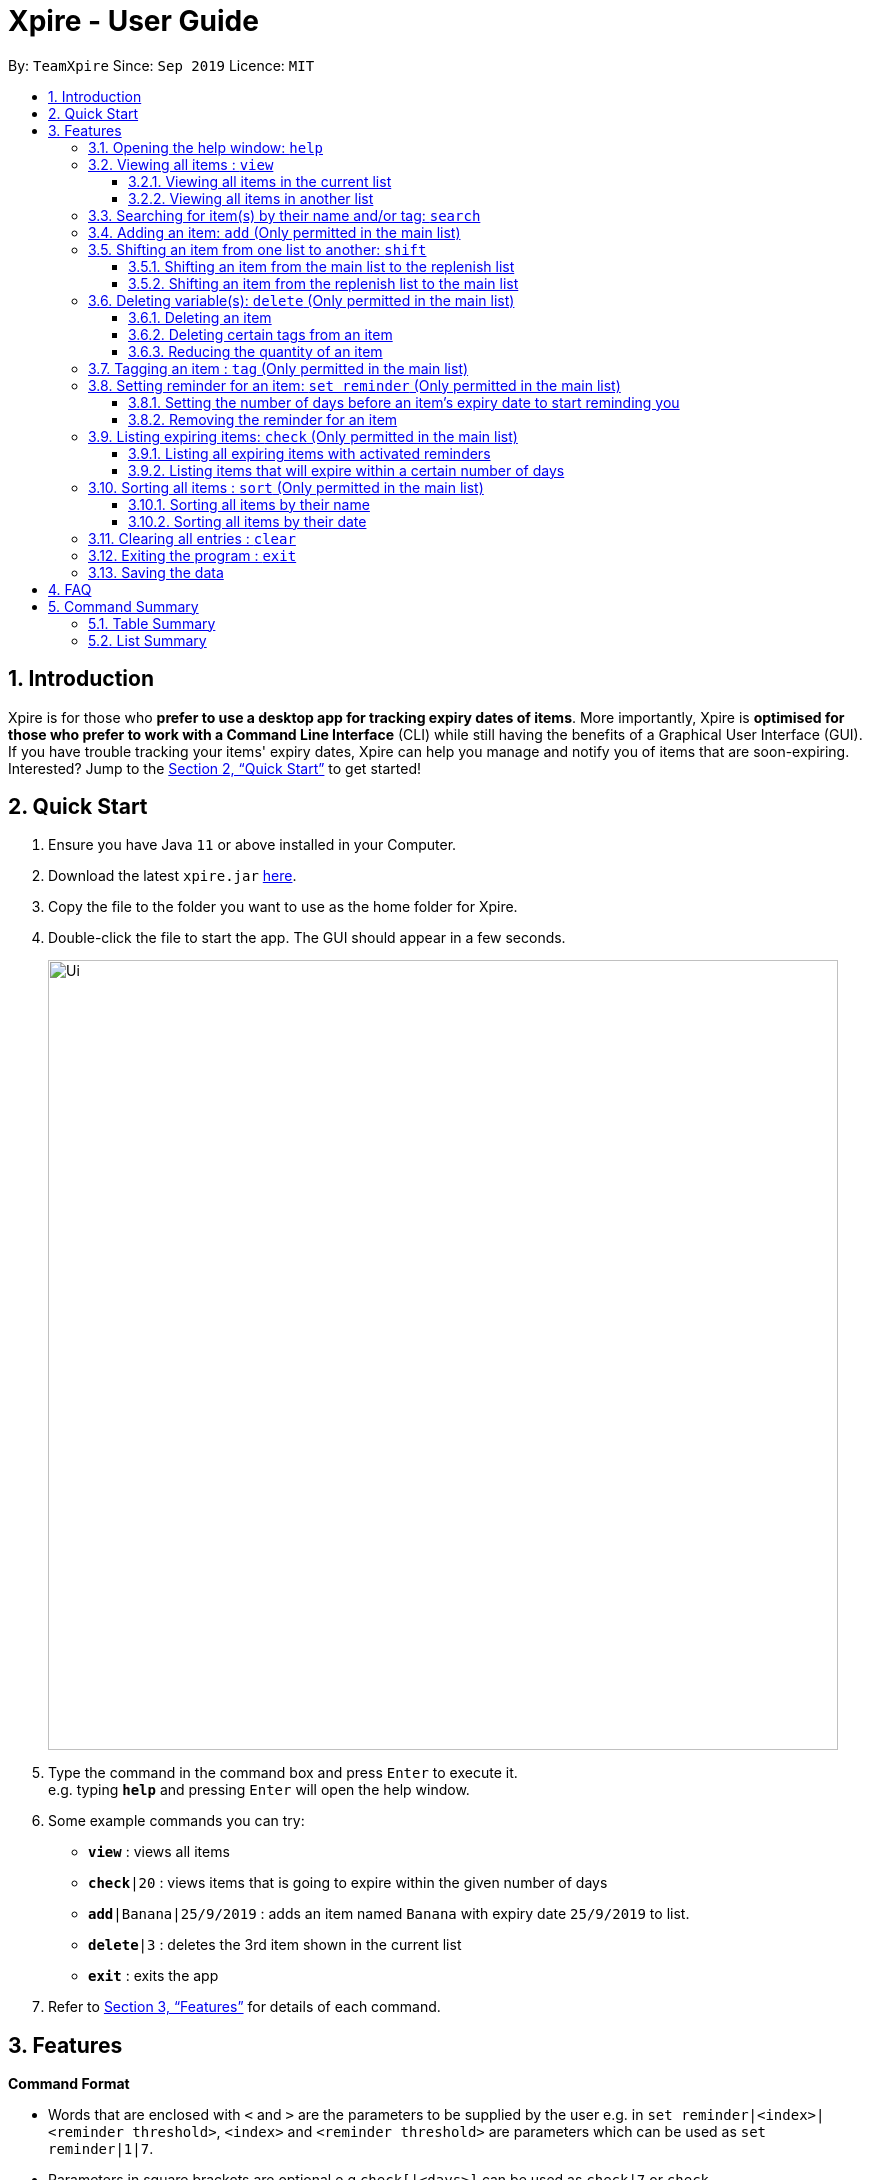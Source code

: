 // Update the User Guide:
// 1. Include the new feature.
// 2. If it is a new command, include the feature in the command summary at the end.
//    Match the order of command summary with the order of the respective features.
// 3. If it is not a new command, ensure that the format of the feature in the command summary remain correct.
// 4. Things have to be included in the feature: Function + Format.
// 5. Things may be included in the feature: remark, example, tip.
// 6. Update FAQs if applicable.

= Xpire - User Guide
:site-section: UserGuide
:toc:
:toclevels: 3
:toc-title:
:toc-placement: preamble
:sectnums:
:imagesDir: images
:stylesDir: stylesheets
:xrefstyle: full
:experimental:
ifdef::env-github[]
:tip-caption: :bulb:
:note-caption: :information_source:
endif::[]
:repoURL: https://github.com/AY1920S1-CS2103T-F11-2/main/tree/master

By: `TeamXpire`      Since: `Sep 2019`      Licence: `MIT`

== Introduction

Xpire is for those who *prefer to use a desktop app for tracking expiry dates of items*. More importantly, Xpire is *optimised for those who prefer to work with a Command Line Interface* (CLI) while still having the benefits of a Graphical User Interface (GUI). If you have trouble tracking your items' expiry dates, Xpire can help you manage and notify you of items that are soon-expiring. Interested? Jump to the <<Quick Start>> to get started!

== Quick Start

.  Ensure you have Java `11` or above installed in your Computer.
.  Download the latest `xpire.jar` link:{repoURL}/releases[here].
.  Copy the file to the folder you want to use as the home folder for Xpire.
.  Double-click the file to start the app. The GUI should appear in a few seconds.
+
image::Ui.png[width="790"]
+
.  Type the command in the command box and press kbd:[Enter] to execute it. +
e.g. typing *`help`* and pressing kbd:[Enter] will open the help window.
.  Some example commands you can try:

* `*view*` : views all items
* `*check*|20` : views items that is going to expire within the given number of days
* `*add*|Banana|25/9/2019` : adds an item named `Banana` with expiry date `25/9/2019` to list.
* `*delete*|3` : deletes the 3rd item shown in the current list
* `*exit*` : exits the app

.  Refer to <<Features>> for details of each command.

[[Features]]
== Features

====
*Command Format*

* Words that are enclosed with `<` and `>` are the parameters to be supplied by the user e.g. in `set reminder|<index>|<reminder threshold>`, `<index>` and `<reminder threshold>` are parameters which can be used as `set reminder|1|7`.
* Parameters in square brackets are optional e.g `check[|<days>]` can be used as `check|7` or `check`.
* Optional parameters with `…`​ after them can be used multiple times including zero times e.g. `tag|<index>|[<tag>]...` can be used as `tag|1|#Fruit #Frozen #Cold`, `tag|1`, or `tag|1|#Fruit`.
====

// tag::help[]
=== Opening the help window: `help`

Displays the help window. +
Format: `help`
// end::help[]

// tag::view[]
=== Viewing all items : `view`

==== Viewing all items in the current list
Shows all items in the current list, which is the main list by default, or the replenish list if otherwise specified. +
All items are sorted by both name (lexicographical order) and date (chronological order). +
Format: `view`

==== Viewing all items in another list
Changes the list to be displayed. +
You can toggle between the main list and the list of items to be replenished with this command. +
Format: `view|<list to view>`

Examples:

* `view|main` +
Displays all items in the main list.

* `view|replenish` +
Displays all items in the replenish list.
// end::view[]

// tag::search[]
=== Searching for item(s) by their name and/or tag: `search`
Searches for items whose names or tag(s) contain any of the given keywords. +
Format: `search|<keyword>[|<other keywords>]...`

****
* The search is case insensitive. e.g `ham` will match `Ham` and `#fruit` will match `#Fruit`.
* The order of the keywords does not matter. e.g. `Turkey Ham|Apple` will match `Apple|Turkey Ham`.
* Only the name and tag, if any, are searched.
* For name search, partial words can be matched e.g. `Papa` will match `Papayas`.
* For tag search, only exact words will be matched e.g. `#Fruit` will match `#Fruit` but `#Fru` will not match `#Fruit`.
* Items matching at least one keyword will be returned (an `OR` search). e.g. `Apple|Pear` will return `Granny Smith Apple` and `Japanese Pear`.
* If no items are found, any closely related keywords, if any, will be displayed.
****

Examples:

* `search|kebab` +
Returns `Chicken Kebab` and `kebab`
* `search|Chicken Ham` +
Returns `Chicken Ham`
* `search|milk|tea|#Drink` +
Returns any items with names containing `milk` or `tea`, or with the tag `#Drink`.
// end::search[]

// tag::add[]
=== Adding an item: `add` (Only permitted in the main list)
Adds an item to your tracker. +
Upon addition of the item, the updated list sorted by name then date in chronological order, will be displayed. +
Format: `add|<item name>|<expiry date>[|<quantity>]`

Examples:

* `add|durian|30/9/2020` (without quantity) +
Adds the item `durian` with expiry date `30/9/2019` with quantity `1`

* `add|ice cream|18/8/2020|2` +
Adds the item `ice cream` with expiry date `18/8/2019` with quantity `2`

****
* Item quantity **must be a positive integer** 1,2,3...
* When not specified, the item quantity is assumed to be 1.
****

[TIP]
For items with single quantity, you can save time by keying in only the item name and expiry date.
// end::add[]

// tag::shift[]
//TODO: update shift command
=== Shifting an item from one list to another: `shift`

==== Shifting an item from the main list to the replenish list

==== Shifting an item from the replenish list to the main list
// end::shift[]

// tag::delete[]
=== Deleting variable(s): `delete` (Only permitted in the main list)

==== Deleting an item
Deletes the specified item from your list. +
Format: `delete|<index>` +

==== Deleting certain tags from an item
Deletes tag(s) from the specified item. +
Format: `delete|<index>|<tag>[<other tags>]...` +

==== Reducing the quantity of an item
Reduces item quantity by the specified quantity. +
Format `delete|<index>|<quantity>`

****
* The index refers to the index number shown on the list.
* The index *must be a positive integer* 1, 2, 3, ...
* Tags must be prefixed with a '#'.
* The item must contain the tags to be deleted.
* The quantity *must be a positive integer* 1, 2 ,3...
* The quantity specified must be more than the item's current quantity.
****

Examples:

* `view` +
`delete|2` +
Deletes the 2nd item in the list.
* `sort|name` +
`delete|3` +
Deletes the 3rd item in the sorted list.
* `search|potato` +
`delete|1` +
Deletes the 1st item in the results of the `search` command.
* `view` +
`delete|3|#Fruit #Food` +
Deletes the tags `#Fruit` and `#Food` from the 3rd item in the list.
* `view` +
`delete|4|1` +
Reduces the quantity from the 4th item by 1.
// end::delete[]

// tag::tag[]
=== Tagging an item : `tag` (Only permitted in the main list)

[TIP]
An item can have any number of tags (including 0)

Tags an item from the list according to user input +
Format: `tag|<index>|<tag>[<other tags>]...`

OR

Shows the tags you have created +
Format: `tag`

****
* Tags the item at the specified `<index>`.
* The index refers to the index number shown in the list.
* The index *must be a positive integer* (e.g. 1, 2, 3, ... ).
* Tags must be prefixed with a '#'.
* Tags will be formatted in Sentence-Case (i.e. first letter will be upper-case while the rest of the letters are lower-case).
****

Examples:

* `view` +
`tag|2|#Nestle #Caffeine` +
Tags the 2nd item in the list with `#Nestle` and `#Caffeine`.

* `tag` +
Shows all tags created.
// end::tag[]

// tag::set reminder[]
=== Setting reminder for an item: `set reminder` (Only permitted in the main list)

==== Setting the number of days before an item's expiry date to start reminding you
Sets a reminder threshold for your item. +
Format: `set reminder|<index>|<reminder threshold>`

This allows the check command to quickly find the item once the reminder threshold is exceeded.

****
* Reminder threshold refers to *the number of days before the item's expiry date* to activate the reminder.
* All items have their default reminder threshold set to 0.
* To reset a reminder threshold, simply write over the old one.
* To delete a reminder, reset the reminder threshold to 0.
****

Examples:

* `set reminder|2|4` +
Sets a reminder for the second item in the list 4 days before its expiry date.


==== Removing the reminder for an item
Removes the reminder set for your item.
Format: `set reminder|<index>|0`

Examples:

* `set reminder|1|0` +
Removes the reminder for the first item in the list.
// end::set reminder[]

// tag::check[]
=== Listing expiring items: `check` (Only permitted in the main list)

==== Listing all expiring items with activated reminders
Lists items whose reminder has been activated. +
Format: `check`

==== Listing items that will expire within a certain number of days
Lists items that will expire within the specified number of days in your tracker. +
Format: `check|<days>`

****
* Number of days *must be a non-negative integer* 0,1,2,3,..
****

[TIP]
`check|0` lists items that have already expired or expire on the day of checking.

Examples:

* `check|20` +
Lists items expiring in the next 20 days.
// end::check[]

// tag::sort[]
=== Sorting all items : `sort` (Only permitted in the main list)
Sorts all items in your list by their name or date. +
Format: `sort|<key>`

****
* Items can be sorted by either name or date.
* For example, Apple will sort ahead of Banana, while 1/1/2000 will sort ahead of 1/1/2001.
****

==== Sorting all items by their name
Format: `sort|name`

==== Sorting all items by their date
Format: `sort|date`
// end::sort[]

// tag::clear[]
=== Clearing all entries : `clear`

Clears all entries from the current list that is displayed. +
Format: `clear`
// end::clear[]

// tag::exit[]
=== Exiting the program : `exit`

Exits the program. +
Format: `exit`
// end::exit[]

=== Saving the data

Items are saved in the hard disk automatically after any command that modifies the list. +
There is no need to save manually.

// tag::dataencryption[]
//=== Encrypting data files `[coming in v2.0]`

//_{explain how the user can enable/disable data encryption}_
// end::dataencryption[]

== FAQ

*Q*: How do I transfer my data to another Computer? +
*A*: Install the app in the other computer and overwrite the empty data file it creates with the file that contains the data of your previous Xpire folder.

== Command Summary

=== Table Summary

|===
|Command |Format |Example

|*Help*|`help`|

|*View*|`view\|<list>`|`view\|main`

|*Search*
|`search\|<keyword>[\|<other keywords>]...`
|`search\|milk\|tea\|pearls`

|*Add*
|`add \|<item name>\|<expiry date>[\|<quantity>]...`
|`add\|durian\|30/9/2019`

|*Shift*
|
|

|*Delete*
|`delete\|<index>[\|<tag> or <quantity>]`
|`delete\|3`

|*Tag*
|`tag\|<index>\|[<tag>]...`
|

|*Set reminder*
|`set reminder\|<index>\|<reminder threshold>`
|`set reminder\|1\|7`

|*Check*|`check[\|<days>]`|`check\|20`

|*Sort*|`sort\|<key>`|`sort\|date`

|*Clear*|`clear`|

|*Exit*|`exit`|

|===

=== List Summary
* *Help* : `help`
* *View* : `view|<list>`
* *Search* : `search|<keyword>[|<other keywords>]...` +
e.g. `search|milk|tea|pearls`
* *Add* `add|<item name>|<expiry date>[|<quantity>]...` +
e.g. `add|durian|30/9/2019`
* *Delete* : `delete|<index>[|<tag> or <quantity>]` +
e.g. `delete|3`
* *Tag* : `tag|<index>|[<tag>]...`
* *Set reminder* : `set reminder|<index>|<reminder threshold>` +
e.g. `set reminder|1|7`
* *Check* : `check[|<days>]` +
e.g. `check|20`
* *Sort* : `sort|<key>` +
e.g. `sort|date`
* *Clear* : `clear`
* *Exit* : `exit`


